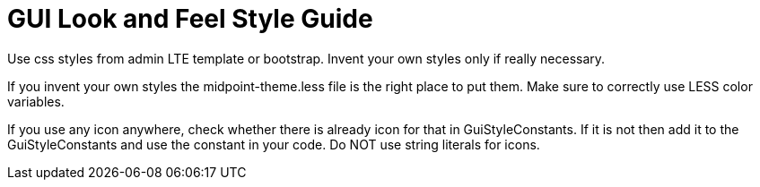 = GUI Look and Feel Style Guide
:page-wiki-name: GUI Look and Feel Style Guide
:page-alias: { "parent" : "/midpoint/devel/guides/" }
:page-upkeep-status: yellow

Use css styles from admin LTE template or bootstrap.
Invent your own styles only if really necessary.

If you invent your own styles the midpoint-theme.less file is the right place to put them.
Make sure to correctly use LESS color variables.

If you use any icon anywhere, check whether there is already icon for that in GuiStyleConstants.
If it is not then add it to the GuiStyleConstants and use the constant in your code.
Do NOT use string literals for icons.

